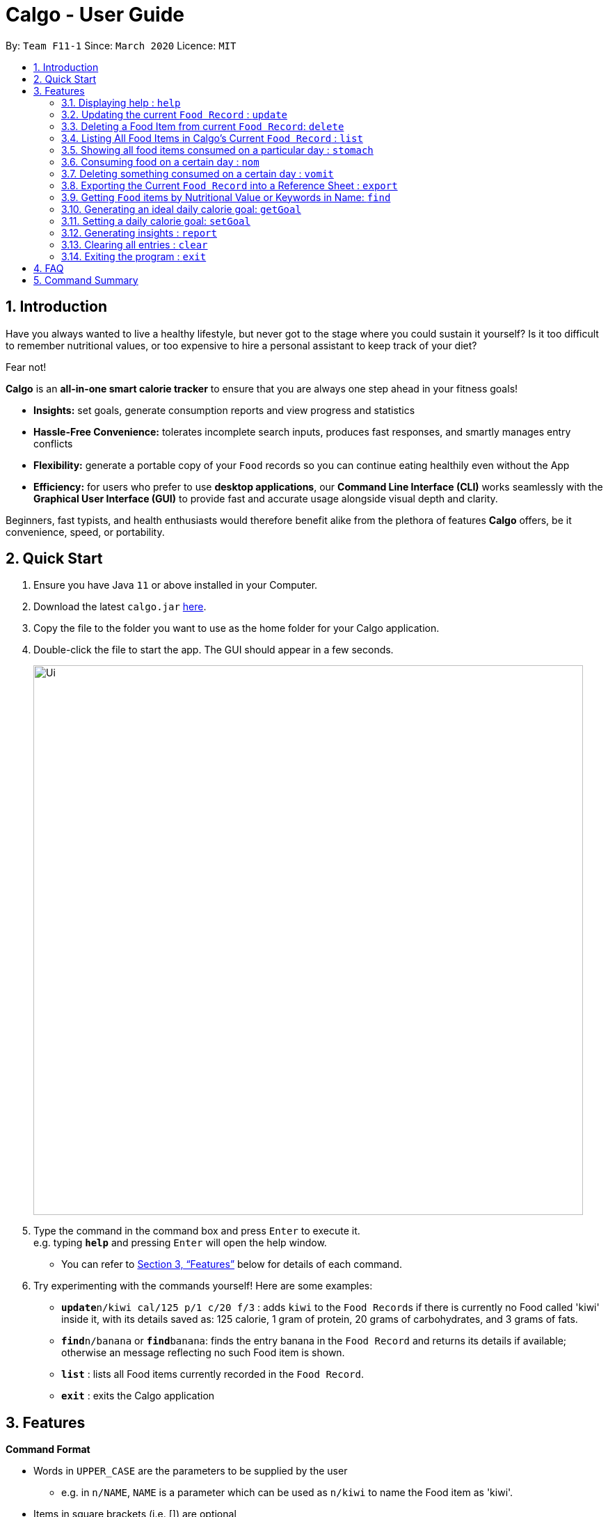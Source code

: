 = Calgo - User Guide
:site-section: UserGuide
:toc:
:toc-title:
:toc-placement: preamble
:sectnums:
:imagesDir: images
:stylesDir: stylesheets
:xrefstyle: full
:experimental:
ifdef::env-github[]
:tip-caption: :bulb:
:note-caption: :information_source:
endif::[]
:repoURL: https://github.com/AY1920S2-CS2103T-F11-1/main

By: `Team F11-1`      Since: `March 2020`      Licence: `MIT`

== Introduction

Have you always wanted to live a healthy lifestyle, but never got to the stage where you could sustain it yourself? Is it too difficult to remember nutritional values, or too expensive to hire a personal assistant to keep track of your diet?

Fear not!

*Calgo* is an *all-in-one smart calorie tracker* to ensure that you are always one step ahead in your fitness goals!


* *Insights:* set goals, generate consumption reports and view progress and statistics
* *Hassle-Free Convenience:* tolerates incomplete search inputs, produces fast responses, and smartly manages entry conflicts
* *Flexibility:* generate a portable copy of your `Food` records so you can continue eating healthily even without the App
* *Efficiency:* for users who prefer to use *desktop applications*, our *Command Line Interface (CLI)* works seamlessly with the *Graphical User Interface (GUI)* to provide fast and accurate usage alongside visual depth and clarity. +

Beginners, fast typists, and health enthusiasts would therefore benefit alike from the plethora of features *Calgo* offers, be it convenience, speed, or portability.

<<<

== Quick Start

.  Ensure you have Java `11` or above installed in your Computer.
.  Download the latest `calgo.jar` link:{repoURL}/releases[here].
.  Copy the file to the folder you want to use as the home folder for your Calgo application.
.  Double-click the file to start the app. The GUI should appear in a few seconds.
+
image::Ui.png[width="790"]
+
.  Type the command in the command box and press kbd:[Enter] to execute it. +
e.g. typing *`help`* and pressing kbd:[Enter] will open the help window. +
- You can refer to <<Features>> below for details of each command.
.  Try experimenting with the commands yourself! Here are some examples:

* **`update**n/kiwi cal/125 p/1 c/20 f/3` : adds `kiwi` to the ``Food Record``s if there is currently no Food called 'kiwi' inside it, with its details saved as: 125 calorie, 1 gram of protein, 20 grams of carbohydrates, and 3 grams of fats.
* **`find`**`n/banana` or **`find`**`banana`: finds the entry banana in the `Food Record` and returns its details if available; otherwise an message reflecting no such Food item is shown.
* *`list`* : lists all Food items currently recorded in the `Food Record`.
* *`exit`* : exits the Calgo application

<<<

[[Features]]
== Features

====
*Command Format*

* Words in `UPPER_CASE` are the parameters to be supplied by the user
** e.g. in `n/NAME`, `NAME` is a parameter which can be used as `n/kiwi` to name the Food item as 'kiwi'.
* Items in square brackets (i.e. []) are optional
** e.g. in `[t/TAG]`, `TAG` is an optional parameter which can be used as `t/fruit` to tag the Food item as a 'fruit'.
* Parameters can be in any order, as long as the correct prefix appears before the parameter
** e.g. if the command specifies `n/NAME p/PROTEINS`, `p/PROTEINS n/NAME` gives the same functionality.
* Items with `…`​ after them can be used multiple times (including zero times)
** e.g. `[t/TAG]...` implies it can be left empty, or used as `t/favourite`, `t/favourite t/green` or with more than 2 tags.
====

<<<

=== Displaying help : `help`

Displays a guide for all available commands in Calgo.

****
* This will display all available commands, in alphabetical order
* If only a specific command is wanted, `help` can used with a keyword.
****

Format: `help [KEYWORD]`

Examples:

* `help` +
This command will display all available commands, along with their associated command format and a brief description of the command's purpose.
* `help list` +
This command will display only available commands containing the keyword 'list'.

=== Updating the current `Food Record` : `update`

Updates a Food Item into the `Food Record`.

****
* If Food Item is not present in the `Food Record`, this will create a new Food Item with all the nutritional details specified
* If Food Item is already present in the `Food Record`, this will override that Food Item with all the nutritional details specified by user
****

<<<

Format: `update n/NAME cal/CALORIES p/PROTEINS] c/CARB] f/FATS [t/TAGS]`

Examples:

* `update n/pizza cal/200 p/10 c/200 f/200` +
This command adds a new food item, pizza into the user’s food presets with nutritional details of 200Cal calorie, 10g of protein, 200g of carbohydrates and 200g of fats.
* `update n/pizza cal/100 p/10 c/100 f/30 tags/Italiano` +
As pizza is already in the user’s food preset, this command overrides the nutritional details of pizza with 200Cal calorie, 10g of protein, 200g of carbohydrates and 20g of fats.
The pizza is also tagged with the word "Italiano".


[TIP]
Whenever you begin to key in the name of the food item, Calgo automatically filters the Food Record display for you so that you only see Food items with
the same name. This helps you refer to any existing Food item that you maybe updating with ease.

<<<

=== Deleting a Food Item from current `Food Record`: `delete`
Deletes the specified Food Item from the `Food Record`.

Format: `delete n/NAME`

Example:

* `delete n/pizza` +
Deletes pizza from the `Food Record`


=== Listing All Food Items in Calgo's Current `Food Record` : `list`

To view a list of all Food items in the current `Food Record`, you can simply use the `list` command. +

* Food items will be listed in alphabetical order with their corresponding details. +

[TIP]
This resets the display to show all Food items, and is most useful after performing a `find` command. +

Format: `list`

=== Showing all food items consumed on a particular day : `stomach`

Displays a list of food items along side how many portions have been consumed on that day.
For a more detailed statistical report with nutritional values of food consumed, see `report` command.

Format: `stomach [d/DATE]`

****
* If a date is not provided, Calgo will take it that the user wishes to see food consumed today.
* If you want to show today's records, inclusion of `d/` prefix is optional.
* Date follows yyyy-mm-dd format.
****

Examples:

* `stomach d/2020-03-04` +
Displays a list of food user has consumed on 2020-03-04.

* `stomach` or `stomach d/` +
Displays a list of food user has consumed today.

<<<

=== Consuming food on a certain day : `nom`

Adds a food item into the log which keeps track of what the user has eaten on that day.

Format: `nom [n/NAME] [d/DATE] [portion/PORTION]`

****
* If a date is not provided, Calgo will take it that the user ate the food today.
* Date follows yyyy-mm-dd format.
* When opting for default values, inclusion of `d/` and `portion/` prefixes are optional. +
Not giving any values set date to today, and portion to 1 by default.
* User can check how much nutritional content each type of food content by checking the existing list of food.
* You can rate your dining experience, average rating of consuming a certain food will then be displayed.
****

Examples:

* `nom n/chicken d/2020-03-04 portion/1.5` +
Adds 1.5 portion of chicken to the log tracking user's consumption on 4th March 2020.
* `nom n/apple pie portion/2` +
Adds 2 portion of apple pie to the log tracking user's consumption today.

<<<

=== Deleting something consumed on a certain day : `vomit`

Deletes a food item that a user has previously added to the log tracking consumption on that day.

Format: `vomit [num/INDEX_OF_FOOD] [d/DATE] [portion/PORTION]`

****
* Deletes a portion of food at the specified `INDEX_OF_FOOD`.
* The index refers to the index number shown in the displayed consumption list.
* The index *must be a positive integer*: 1, 2, 3, ...
* When opting for default values, inclusion of `d/` and `portion/` prefixes are optional. +
Not giving any values set date to today.
* If no portion is specified, the whole entry is deleted.
* If user specified a portion greater than what he has consumed, the entire entry will be deleted.
* If no date is specified, Calgo takes it as the date is today.
* Date follows yyyy-mm-dd format.
****

Examples:

* `stomach` +
`vomit num/2` +
Deletes the second food consumed today in the consumption log displayed using `stomach` command.

* `vomit num/1 d/2020-03-04 portion/3` +
Deletes 3 portions of of the first food item consumed on 2020-03-04.

<<<

=== Exporting the Current `Food Record` into a Reference Sheet : `export`

Obtaining a copy of the `Food Record` entries may be useful for situations like sharing or printing.
Should you feel the need to obtain a portable version of the current `Food Record` entries, the `export` command provides an editable text file (FoodRecords.txt) in the `data/exports` folder. +

* FoodRecords.txt shows the `Food Record` in alphabetical order of names, and includes the corresponding details of each Food item neatly in a table.

[TIP]
The `export` command allows users to manually track their calories with a reference sheet of the Food entries previously entered. You can freely edit this reference sheet to include information outside of the App. +
[NOTE]
Calgo's session data is saved in the application automatically. There is no need to save manually for each session.

Format: `export`

<<<

=== Getting `Food` items by Nutritional Value or Keywords in Name: `find`

With many `Food` items, it may be difficult to search for a particular `Food` you want. This is where the `find` command comes in nicely.

The `find` command shows all the `Food` items with a nutritional value matching what you specify (either in terms of the number of `Calories`, or grams of `Proteins`/`Carbohydrates`/`Fat`).

Alternatively, you can choose to search for a keyword which may appear in, or as the actual `Name` of a `Food` or a particular `Tag` associated with it.

Format: `find [n/NAME] [cal/CALORIES] [p/PROTEINS] [c/CARBS] [f/FATS] [t/TAG]` (choose only 1 parameter)

****
* In finding Food items via nutritional value, only Food items with exactly matching values will be shown.
** e.g. `find cal/50` results will only contain Food items with calories equal to 50 `Calories`.
* Finding via `Name` or `Tag` is case insensitive.
** e.g `find n/Kiwi` results can contain both 'kiwi' and 'Kiwi'.
****

[TIP]
You don't actually have to type out the entire keyword! Incomplete keywords will be matched to `Food` items containing them in the specified parameter. +
e.g. `find t/Gre` can give 'Kiwi' and 'Sugarcane' which are tagged `Green`
[TIP]
You can search for multiple `Name` keywords by separating them with space(s). +
e.g. `find n/Ki Jui` results can give 'Kiwi Ice Cream' (which contains 'Ki'), 'Orange Juice' (which contains 'Jui'), and so on.

Examples:

* `find n/kIWi` +
Returns `kiwi` and `kiwi juice`
* `find p/25` +
Returns `chocolate protein powder shake` and `vanilla protein milkshake` which both have 25 grams of protein.
* `find n/food_item_not_in_food_record` +
Returns a message showing 0 Food items listed.

<<<

=== Generating an ideal daily calorie goal: `getGoal`

Generates a smart goal based on user's age, gender, height, weight, ideal weight, the date by which they want to reach
their ideal weight and the number of hours they exercise per week.

This helps users provide a scientifically accurate goal based on their target weight and date.

Format: `getGoal a/AGE g/GENDER h/HEIGHT w/WEIGHT i/IDEAL_WEIGHT d/TARGET_DATE e/WEEKLY_EXERCISE_TIME`

Do note the following:
****
* AGE is in number of years.
* GENDER only accepts values "F", "M" and "N" which refer to Female, Male and Non-binary respectively.
* HEIGHT is expressed in centimeters.
* WEIGHT and IDEAL_WEIGHT are expressed in kilograms.
* TARGET_DATE is expressed in yyyy-mm-dd format.
* WEEKLY_EXERCISE_TIME is expressed in hours.
****

Examples:

* `getGoal a/23 g/M h/170 w/57.2 i/65 d/2020-12-31 e/5` +
Returns: "You should consume about 2,580 calories a day to reach your goal of 65 kg. by December 31, 2020."
Sets a goal for the desired number of calories to be consumed in a day. +

=== Setting a daily calorie goal: `setGoal`

This goal will be used to provide helpful insights for users. +

Format: `setGoal GOAL`

Example:

* `setGoal 2580` +
Sets the desired number of calories to be consumed to be 2580.

<<<

=== Generating insights : `report`
Given a date, the command generates a document (in pdf format) of relevant insights about the user's food consumption
pattern of the same date.

****
* The report includes the following insights:
** All Food items consumed on the given date. For each Food item, the following information will be included:
*** Quantity consumed, for instance 3 servings.
*** Number of calories consumed from each Food item.
*** Amount of carbohydrates, protein and fats consumed from each Food item.

** The user's most eaten Food item in the past seven days.
** The total number of calories consumed in that day.
** The total number of carbohydrates, protein and fats consumed in that day.
** A curated Food plan that includes a healthy quantity of the user's favourite Food items,
while ensuring it meets user's daily calorie goal.
****

Example:

* report `27-03-2020` +
This generates a pdf containing the above-mentioned insights made on the consumption of  Food by the user, on 27th of March 2020.

// todo: add Screenshot of report
// todo: Graphical Report

=== Clearing all entries : `clear`

Clears all entries from the `Food Record`. +
Format: `clear`

=== Exiting the program : `exit`

Exits the program. +
Format: `exit`

<<<

== FAQ

*Q*: How do I transfer my data to another Computer? +
*A*: Install the app in the other computer and overwrite the empty data file it creates with the file that contains the data of your previous Address Book folder.

== Command Summary

* *Clear* : `clear`
* *Update* : `update n/NAME cal/CALORIES [p/PROTEINS] [p/PROTEINS] [c/CARBS] [f/FATS]`
* *Delete* : `delete n/NAME` +
e.g. `delete pizza`
* *Find* : `find [n/NAME] [cal/CALORIES] [p/PROTEINS] [c/CARBS] [f/FATS]` +
e.g. `find cal/100` *OR* +
 `find n/Kiwi Chilli`
* *List* : `list`
* *Stomach* : stomach [d/DATE] +
eg. `stomach` *OR* `stomach d/` *OR* `stomach d/2020-03-04`+
* *Nom* : nom [n/NAME] [d/DATE] [portion/PORTION] +
eg. `nom n/chicken d/2020-03-04 portion/1.5` *OR*
`nom n/chicken` *OR* `nom n/chicken d/ portion/`
* *Vomit* : `vomit [index/INDEX_OF_FOOD] [d/DATE] [portion/PORTION]` +
eg. `vomit num/chicken d/2020-03-04 portion/3` *OR* +
`vomit num/chicken`*OR* `vomit n/chicken d/ portion/`
* *getGoal* : `getGoal a/AGE g/GENDER h/HEIGHT w/WEIGHT i/IDEAL_WEIGHT d/TARGET_DATE e/WEEKLY_EXERCISE_TIME`
eg. `getGoal a/23 g/M h/170 w/57.2 i/65 d/2020-12-31 e/5`t
* *setGoal* : `setGoal GOAL`
eg. `setGoal 2580`
* *Report* : `report [Date in dd-mm-yyyy]`
eg. `report 2020-03-27`
* *Help* : `help`
